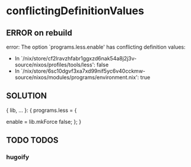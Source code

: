 * conflictingDefinitionValues
** ERROR on rebuild
#+BEGIN_EXAMPLE sh
error: The option `programs.less.enable' has conflicting definition values:
       - In `/nix/store/cf2lravzhfabr1ggxzd6nak54a8j2j3v-source/nixos/profiles/tools/less': false
       - In `/nix/store/6sc10dgvf3xa7xd99nif5yc6v40cckmw-source/nixos/modules/programs/environment.nix': true
#+END_EXAMPLE
** SOLUTION
#+BEGIN_EXAMPLE nix
{ lib, ... }:
{
  programs.less = {
    # enable = false;  ### ERROR
    enable = lib.mkForce false;
  };
}
#+END_EXAMPLE
** TODO TODOS
*** hugoify
